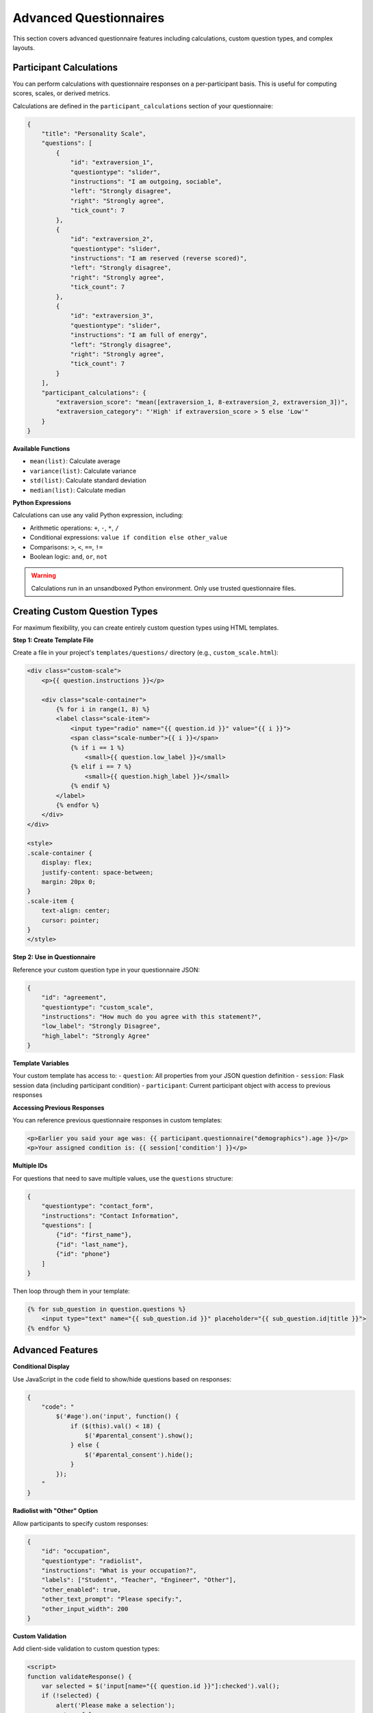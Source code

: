 Advanced Questionnaires
======================

This section covers advanced questionnaire features including calculations, custom question types, and complex layouts.

Participant Calculations
------------------------

You can perform calculations with questionnaire responses on a per-participant basis. This is useful for computing scores, scales, or derived metrics.

Calculations are defined in the ``participant_calculations`` section of your questionnaire:

.. code-block:: json

    {
        "title": "Personality Scale",
        "questions": [
            {
                "id": "extraversion_1",
                "questiontype": "slider",
                "instructions": "I am outgoing, sociable",
                "left": "Strongly disagree",
                "right": "Strongly agree",
                "tick_count": 7
            },
            {
                "id": "extraversion_2", 
                "questiontype": "slider",
                "instructions": "I am reserved (reverse scored)",
                "left": "Strongly disagree",
                "right": "Strongly agree",
                "tick_count": 7
            },
            {
                "id": "extraversion_3",
                "questiontype": "slider",
                "instructions": "I am full of energy",
                "left": "Strongly disagree",
                "right": "Strongly agree",
                "tick_count": 7
            }
        ],
        "participant_calculations": {
            "extraversion_score": "mean([extraversion_1, 8-extraversion_2, extraversion_3])",
            "extraversion_category": "'High' if extraversion_score > 5 else 'Low'"
        }
    }

**Available Functions**

- ``mean(list)``: Calculate average
- ``variance(list)``: Calculate variance  
- ``std(list)``: Calculate standard deviation
- ``median(list)``: Calculate median

**Python Expressions**

Calculations can use any valid Python expression, including:

- Arithmetic operations: ``+``, ``-``, ``*``, ``/``
- Conditional expressions: ``value if condition else other_value``
- Comparisons: ``>``, ``<``, ``==``, ``!=``
- Boolean logic: ``and``, ``or``, ``not``

.. warning::
    Calculations run in an unsandboxed Python environment. Only use trusted questionnaire files.


Creating Custom Question Types
-----------------------------

For maximum flexibility, you can create entirely custom question types using HTML templates.

**Step 1: Create Template File**

Create a file in your project's ``templates/questions/`` directory (e.g., ``custom_scale.html``):

.. code-block:: html

    <div class="custom-scale">
        <p>{{ question.instructions }}</p>
        
        <div class="scale-container">
            {% for i in range(1, 8) %}
            <label class="scale-item">
                <input type="radio" name="{{ question.id }}" value="{{ i }}">
                <span class="scale-number">{{ i }}</span>
                {% if i == 1 %}
                    <small>{{ question.low_label }}</small>
                {% elif i == 7 %}
                    <small>{{ question.high_label }}</small>
                {% endif %}
            </label>
            {% endfor %}
        </div>
    </div>
    
    <style>
    .scale-container {
        display: flex;
        justify-content: space-between;
        margin: 20px 0;
    }
    .scale-item {
        text-align: center;
        cursor: pointer;
    }
    </style>

**Step 2: Use in Questionnaire**

Reference your custom question type in your questionnaire JSON:

.. code-block:: json

    {
        "id": "agreement",
        "questiontype": "custom_scale",
        "instructions": "How much do you agree with this statement?",
        "low_label": "Strongly Disagree",
        "high_label": "Strongly Agree"
    }

**Template Variables**

Your custom template has access to:
- ``question``: All properties from your JSON question definition
- ``session``: Flask session data (including participant condition)
- ``participant``: Current participant object with access to previous responses

**Accessing Previous Responses**

You can reference previous questionnaire responses in custom templates:

.. code-block:: html

    <p>Earlier you said your age was: {{ participant.questionnaire("demographics").age }}</p>
    <p>Your assigned condition is: {{ session['condition'] }}</p>

**Multiple IDs**

For questions that need to save multiple values, use the ``questions`` structure:

.. code-block:: json

    {
        "questiontype": "contact_form",
        "instructions": "Contact Information",
        "questions": [
            {"id": "first_name"},
            {"id": "last_name"}, 
            {"id": "phone"}
        ]
    }

Then loop through them in your template:

.. code-block:: html

    {% for sub_question in question.questions %}
        <input type="text" name="{{ sub_question.id }}" placeholder="{{ sub_question.id|title }}">
    {% endfor %}

Advanced Features
----------------

**Conditional Display**

Use JavaScript in the ``code`` field to show/hide questions based on responses:

.. code-block:: json

    {
        "code": "
            $('#age').on('input', function() {
                if ($(this).val() < 18) {
                    $('#parental_consent').show();
                } else {
                    $('#parental_consent').hide();
                }
            });
        "
    }

**Radiolist with "Other" Option**

Allow participants to specify custom responses:

.. code-block:: json

    {
        "id": "occupation",
        "questiontype": "radiolist",
        "instructions": "What is your occupation?",
        "labels": ["Student", "Teacher", "Engineer", "Other"],
        "other_enabled": true,
        "other_text_prompt": "Please specify:",
        "other_input_width": 200
    }

**Custom Validation**

Add client-side validation to custom question types:

.. code-block:: html

    <script>
    function validateResponse() {
        var selected = $('input[name="{{ question.id }}"]:checked').val();
        if (!selected) {
            alert('Please make a selection');
            return false;
        }
        return true;
    }
    </script>

Database Considerations
----------------------

**Column Names**

Question IDs become database column names. Follow these guidelines:
- Use lowercase with underscores (``my_question`` not ``MyQuestion``)
- Start with a letter, not a number
- Avoid SQL reserved words (``select``, ``from``, ``where``, etc.)

**Data Types**

BOFS automatically infers column types:

- Text fields → TEXT
- Number fields → INTEGER or FLOAT
- All others → TEXT (JSON stored as string)

**Schema Changes**

When you modify questionnaires with existing data:
1. Use the admin panel preview to add new columns automatically
2. For complex changes, manually alter the database schema
3. For development, delete the database file and restart

Next Steps
----------

- For database table customization, see :doc:`database_tables`
- For integrating questionnaires with custom logic, see :doc:`advanced_custom_pages`
- For complete examples, see :doc:`../examples/ab_experiment`